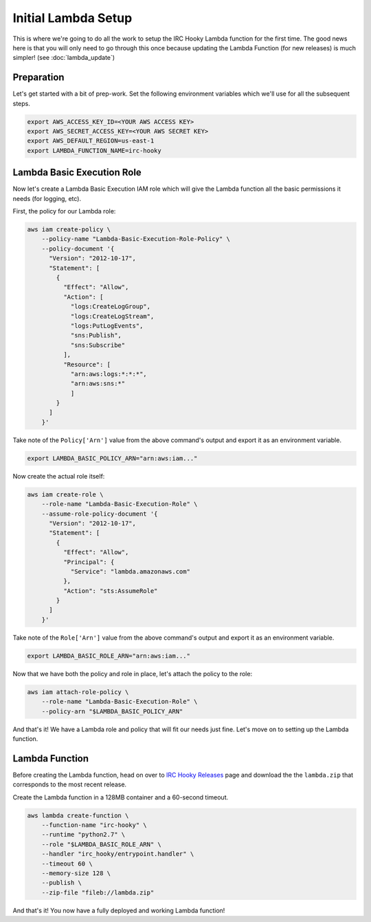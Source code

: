 Initial Lambda Setup
====================

This is where we're going to do all the work to setup the IRC Hooky Lambda
function for the first time. The good news here is that you will only need to
go through this once because updating the Lambda Function (for new releases) is
much simpler! (see :doc:`lambda_update`)


Preparation
-----------

Let's get started with a bit of prep-work. Set the following environment
variables which we'll use for all the subsequent steps.

.. code-block:: bash

    export AWS_ACCESS_KEY_ID=<YOUR AWS ACCESS KEY>
    export AWS_SECRET_ACCESS_KEY=<YOUR AWS SECRET KEY>
    export AWS_DEFAULT_REGION=us-east-1
    export LAMBDA_FUNCTION_NAME=irc-hooky


Lambda Basic Execution Role
---------------------------

Now let's create a Lambda Basic Execution IAM role which will give the Lambda
function all the basic permissions it needs (for logging, etc).

First, the policy for our Lambda role:

.. code-block:: bash

    aws iam create-policy \
        --policy-name "Lambda-Basic-Execution-Role-Policy" \
        --policy-document '{
          "Version": "2012-10-17",
          "Statement": [
            {
              "Effect": "Allow",
              "Action": [
                "logs:CreateLogGroup",
                "logs:CreateLogStream",
                "logs:PutLogEvents",
                "sns:Publish",
                "sns:Subscribe"
              ],
              "Resource": [
                "arn:aws:logs:*:*:*",
                "arn:aws:sns:*"
                ]
            }
          ]
        }'

Take note of the ``Policy['Arn']`` value from the above command's output and
export it as an environment variable.

.. code-block:: bash

    export LAMBDA_BASIC_POLICY_ARN="arn:aws:iam..."

Now create the actual role itself:

.. code-block:: bash

    aws iam create-role \
        --role-name "Lambda-Basic-Execution-Role" \
        --assume-role-policy-document '{
          "Version": "2012-10-17",
          "Statement": [
            {
              "Effect": "Allow",
              "Principal": {
                "Service": "lambda.amazonaws.com"
              },
              "Action": "sts:AssumeRole"
            }
          ]
        }'

Take note of the ``Role['Arn']`` value from the above command's output and
export it as an environment variable.

.. code-block:: bash

    export LAMBDA_BASIC_ROLE_ARN="arn:aws:iam..."

Now that we have both the policy and role in place, let's attach the policy to
the role:

.. code-block:: bash

    aws iam attach-role-policy \
        --role-name "Lambda-Basic-Execution-Role" \
        --policy-arn "$LAMBDA_BASIC_POLICY_ARN"

And that's it! We have a Lambda role and policy that will fit our needs just
fine. Let's move on to setting up the Lambda function.


Lambda Function
---------------

Before creating the Lambda function, head on over to `IRC Hooky Releases`__
page and download the the ``lambda.zip`` that corresponds to the most recent
release.

__ https://github.com/marvinpinto/irc-hooky/releases/latest

Create the Lambda function in a 128MB container and a 60-second timeout.

.. code-block:: bash

    aws lambda create-function \
        --function-name "irc-hooky" \
        --runtime "python2.7" \
        --role "$LAMBDA_BASIC_ROLE_ARN" \
        --handler "irc_hooky/entrypoint.handler" \
        --timeout 60 \
        --memory-size 128 \
        --publish \
        --zip-file "fileb://lambda.zip"

And that's it! You now have a fully deployed and working Lambda function!
